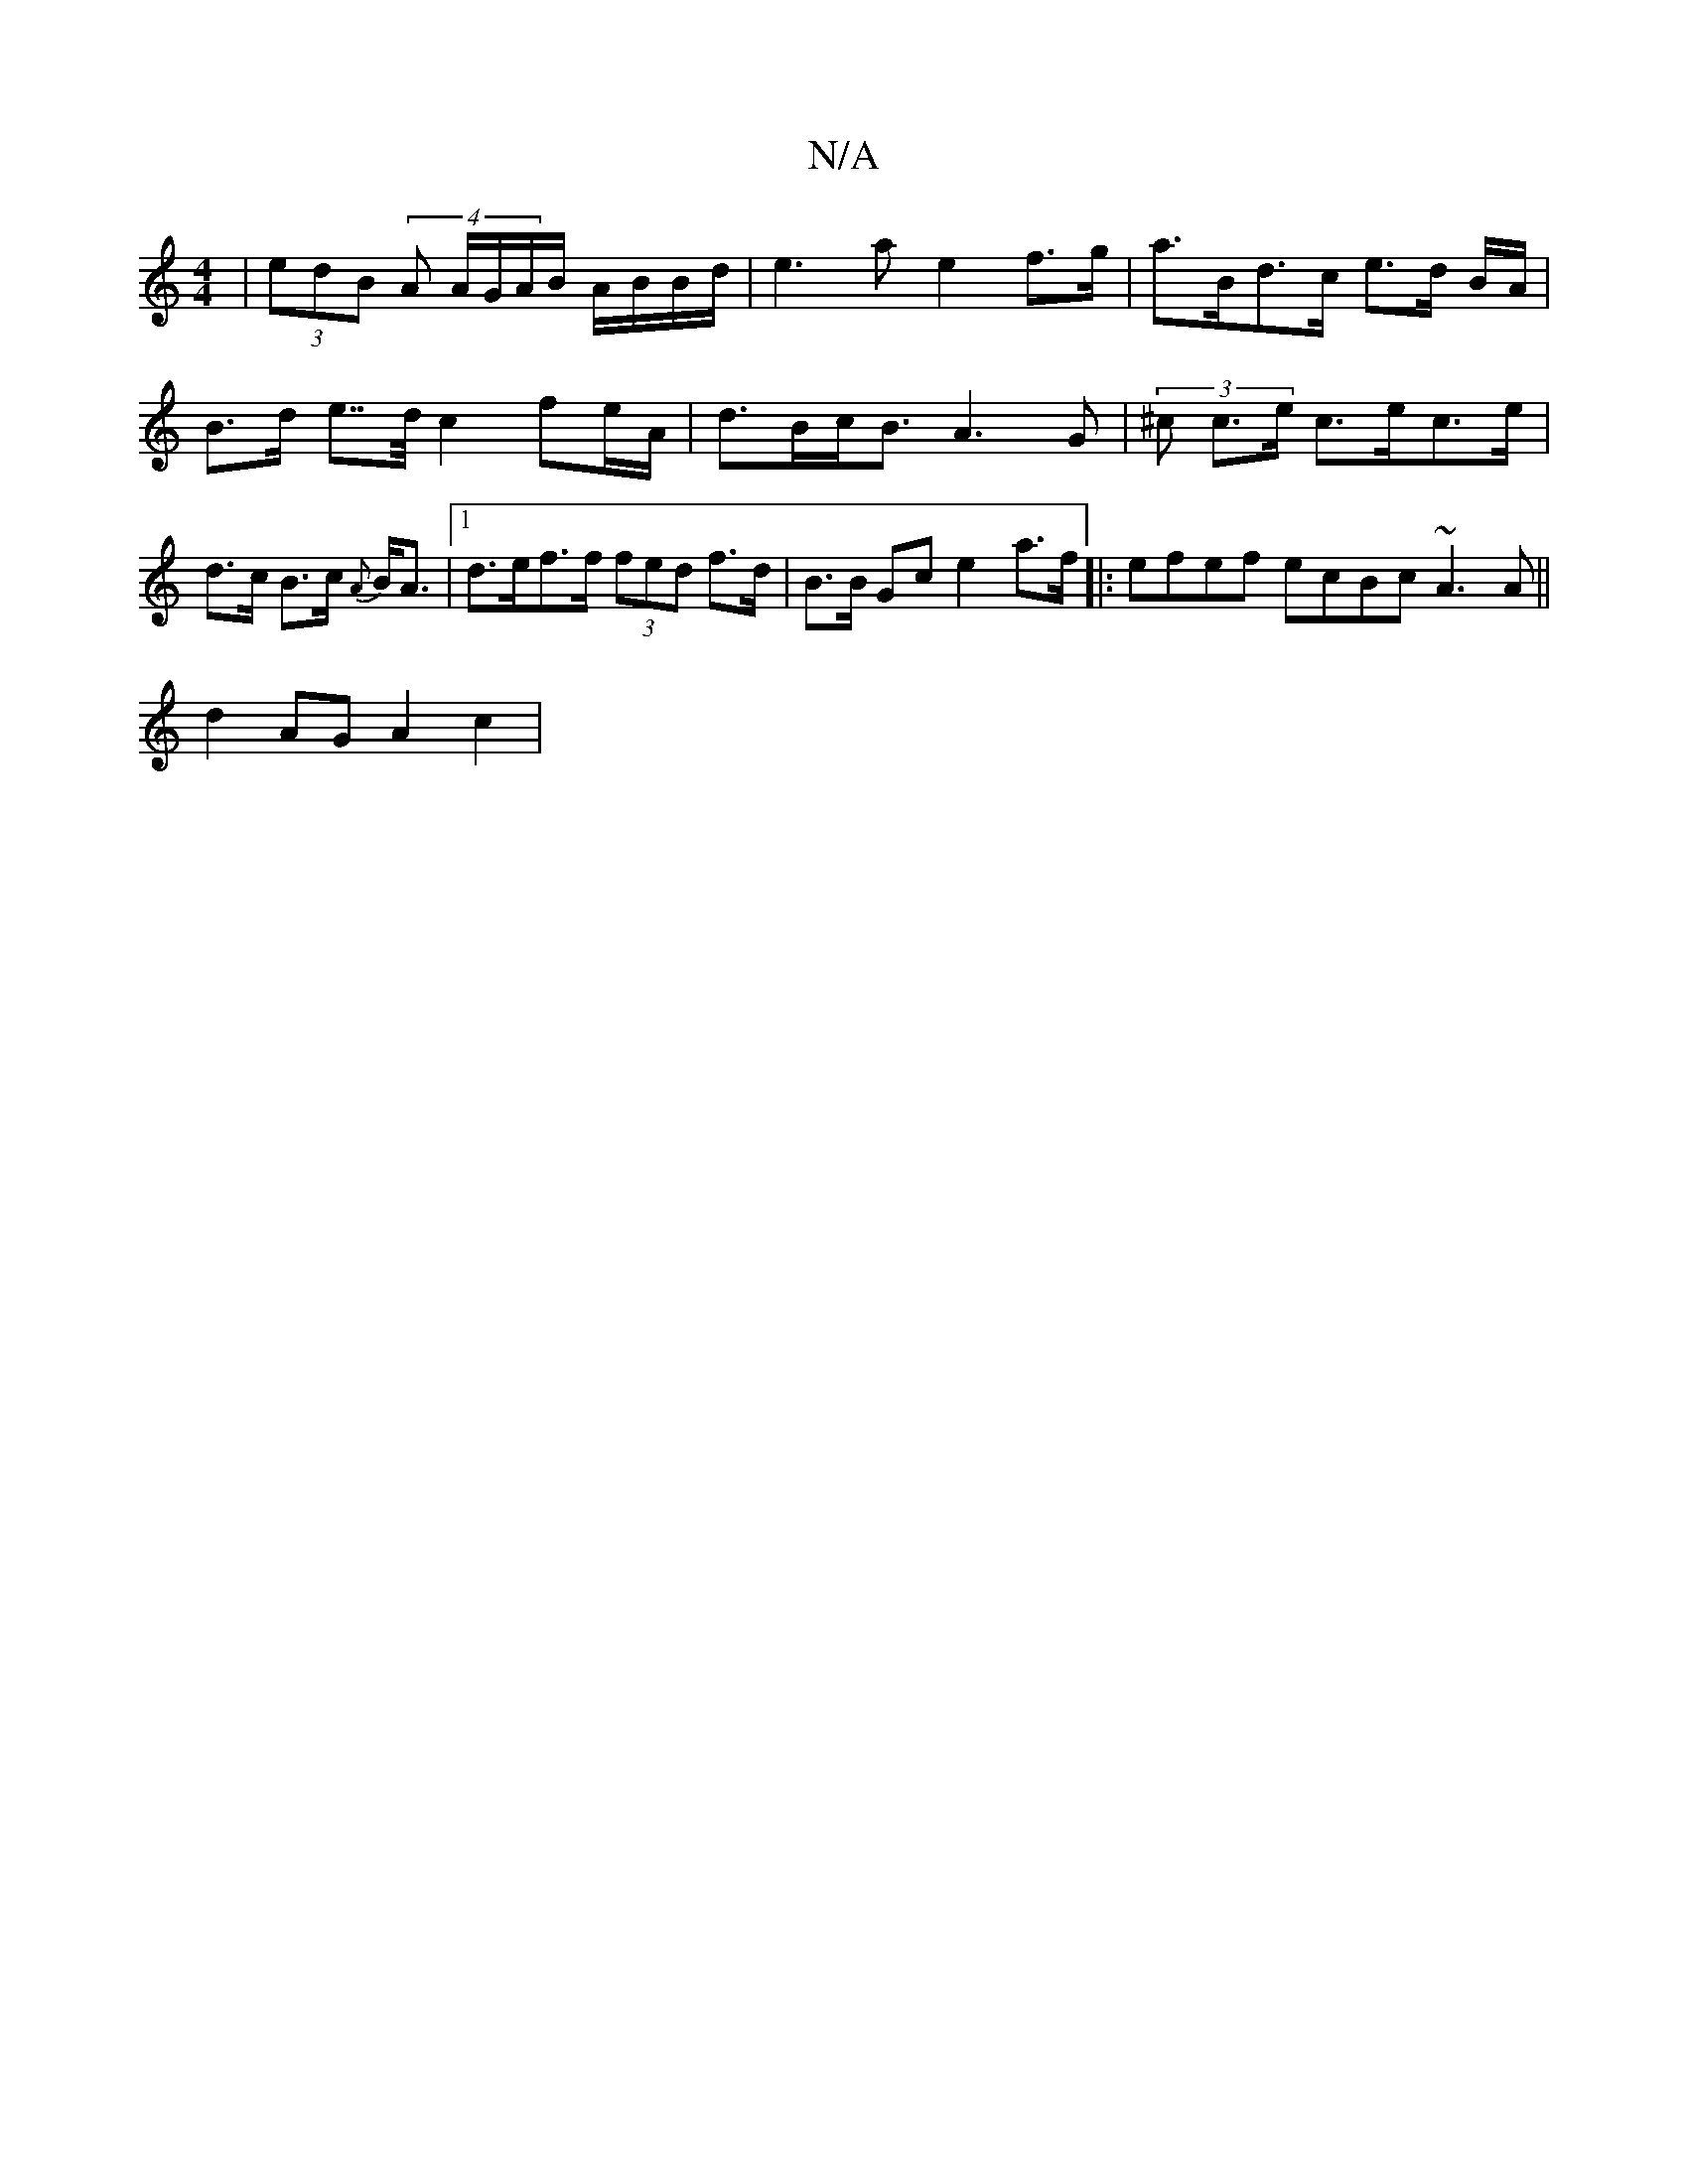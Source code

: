 X:1
T:N/A
M:4/4
R:N/A
K:Cmajor
| (3edB (4 A A/G/A/B/ A/B/B/d/ | e3 a e2 f>g|a>Bd>c e>d B/A/ |
B>d e>>d c2fe/A/ | d>Bc<B A3 G | (3^c c>e c>ec>e | d>c B>c {A}B<A |[1 d>ef>f (3fed f>d | B>B Gc e2 a>f |:efef ecBc ~A3A ||
d2 AG A2 c2 | 